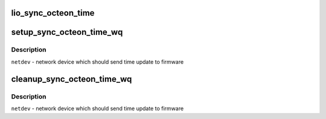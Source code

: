 .. -*- coding: utf-8; mode: rst -*-
.. src-file: drivers/net/ethernet/cavium/liquidio/lio_main.c

.. _`lio_sync_octeon_time`:

lio_sync_octeon_time
====================

.. c:function:: void lio_sync_octeon_time(struct work_struct *work)

    send latest localtime to octeon firmware so that firmware will correct it's time, in case there is a time skew

    :param work:
        work scheduled to send time update to octeon firmware
    :type work: struct work_struct \*

.. _`setup_sync_octeon_time_wq`:

setup_sync_octeon_time_wq
=========================

.. c:function:: int setup_sync_octeon_time_wq(struct net_device *netdev)

    Sets up the work to periodically update local time to octeon firmware

    :param netdev:
        *undescribed*
    :type netdev: struct net_device \*

.. _`setup_sync_octeon_time_wq.description`:

Description
-----------

\ ``netdev``\  - network device which should send time update to firmware

.. _`cleanup_sync_octeon_time_wq`:

cleanup_sync_octeon_time_wq
===========================

.. c:function:: void cleanup_sync_octeon_time_wq(struct net_device *netdev)

    stop scheduling and destroy the work created to periodically update local time to octeon firmware

    :param netdev:
        *undescribed*
    :type netdev: struct net_device \*

.. _`cleanup_sync_octeon_time_wq.description`:

Description
-----------

\ ``netdev``\  - network device which should send time update to firmware

.. This file was automatic generated / don't edit.

